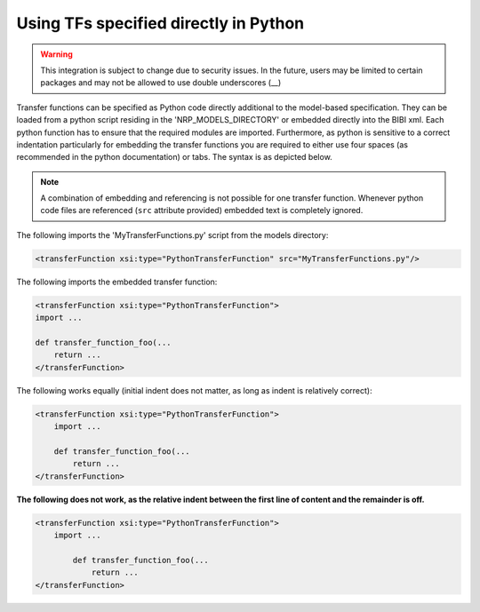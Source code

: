 Using TFs specified directly in Python
======================================

.. warning:: This integration is subject to change due to security issues. In the future, users may
    be limited to certain packages and may not be allowed to use double underscores (__)

Transfer functions can be specified as Python code directly additional to the model-based
specification. They can be loaded from a python script residing in the 'NRP_MODELS_DIRECTORY' or
embedded directly into the BIBI xml. Each python function has to ensure that the required modules
are imported. Furthermore, as python is sensitive to a correct indentation particularly for
embedding the transfer functions you are required to either use four spaces (as recommended in the
python documentation) or tabs. The syntax is as depicted below.

.. note:: A combination of embedding and referencing is not possible for one transfer function.
    Whenever python code files are referenced (``src`` attribute provided) embedded text is
    completely ignored.


The following imports the 'MyTransferFunctions.py' script from the models directory:

.. code-block:: xml

    <transferFunction xsi:type="PythonTransferFunction" src="MyTransferFunctions.py"/>

The following imports the embedded transfer function:

.. code-block:: xml

    <transferFunction xsi:type="PythonTransferFunction">
    import ...

    def transfer_function_foo(...
        return ...
    </transferFunction>


The following works equally (initial indent does not matter, as long as indent is relatively
correct):

.. code-block:: xml

    <transferFunction xsi:type="PythonTransferFunction">
        import ...

        def transfer_function_foo(...
            return ...
    </transferFunction>

**The following does not work, as the relative indent between the first line of content and the
remainder is off.**

.. code-block:: xml

    <transferFunction xsi:type="PythonTransferFunction">
        import ...

            def transfer_function_foo(...
                return ...
    </transferFunction>


